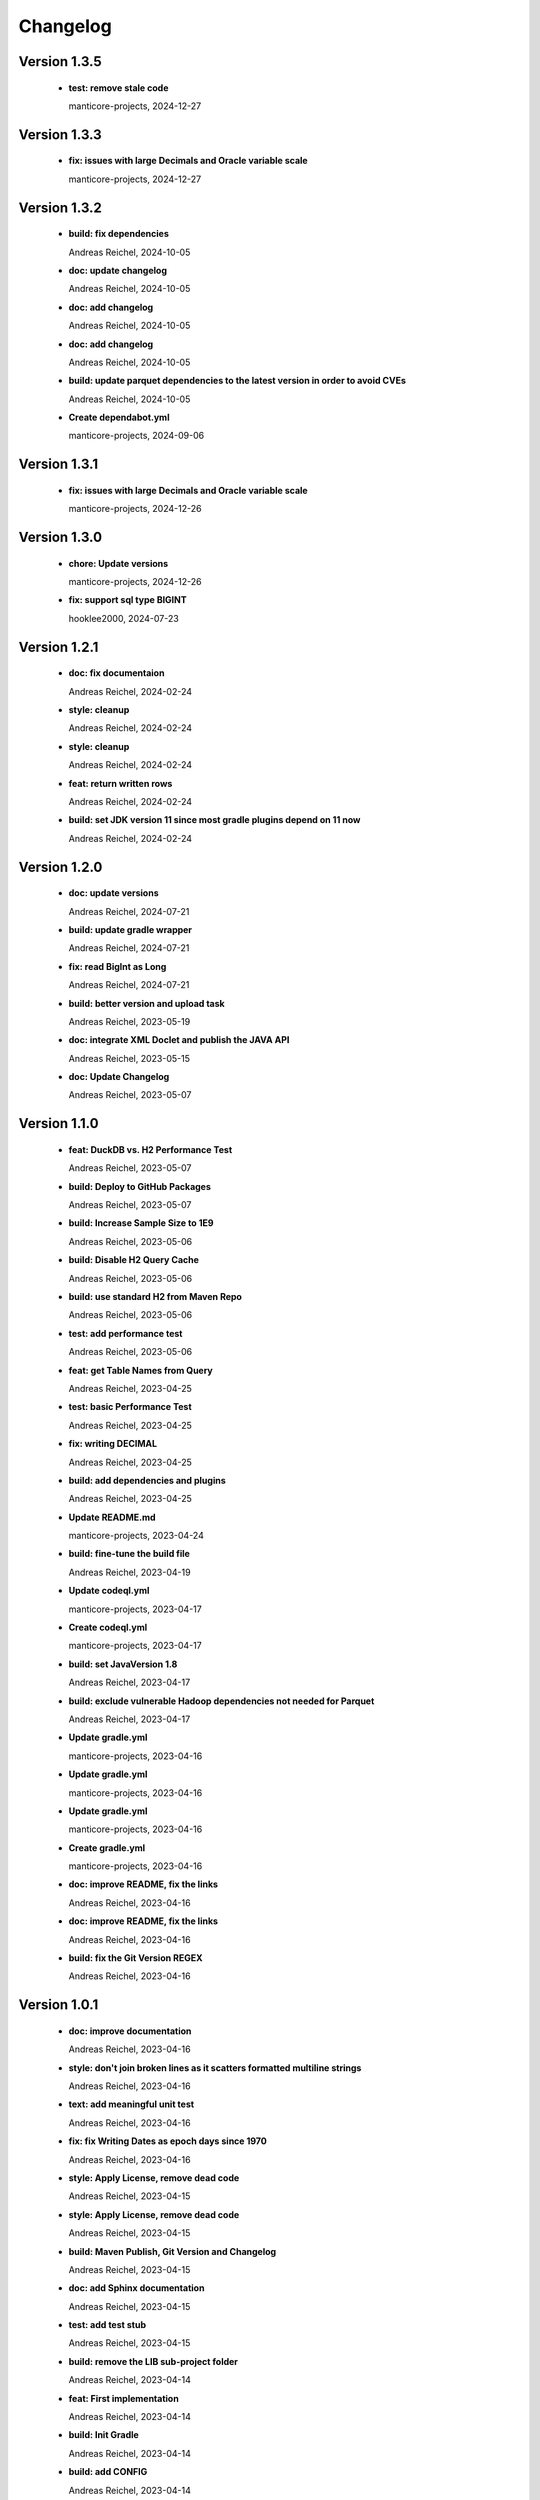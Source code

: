
************************
Changelog
************************


Version 1.3.5
=============================================================


  * **test: remove stale code**
    
    manticore-projects, 2024-12-27

Version 1.3.3
=============================================================


  * **fix: issues with large Decimals and Oracle variable scale**
    
    manticore-projects, 2024-12-27

Version 1.3.2
=============================================================


  * **build: fix dependencies**
    
    Andreas Reichel, 2024-10-05
  * **doc: update changelog**
    
    Andreas Reichel, 2024-10-05
  * **doc: add changelog**
    
    Andreas Reichel, 2024-10-05
  * **doc: add changelog**
    
    Andreas Reichel, 2024-10-05
  * **build: update parquet dependencies to the latest version in order to avoid CVEs**
    
    Andreas Reichel, 2024-10-05
  * **Create dependabot.yml**
    
    manticore-projects, 2024-09-06

Version 1.3.1
=============================================================


  * **fix: issues with large Decimals and Oracle variable scale**
    
    manticore-projects, 2024-12-26

Version 1.3.0
=============================================================


  * **chore: Update versions**
    
    manticore-projects, 2024-12-26
  * **fix: support sql type BIGINT**
    
    hooklee2000, 2024-07-23

Version 1.2.1
=============================================================


  * **doc: fix documentaion**
    
    Andreas Reichel, 2024-02-24
  * **style: cleanup**
    
    Andreas Reichel, 2024-02-24
  * **style: cleanup**
    
    Andreas Reichel, 2024-02-24
  * **feat: return written rows**
    
    Andreas Reichel, 2024-02-24
  * **build: set JDK version 11 since most gradle plugins depend on 11 now**
    
    Andreas Reichel, 2024-02-24

Version 1.2.0
=============================================================


  * **doc: update versions**
    
    Andreas Reichel, 2024-07-21
  * **build: update gradle wrapper**
    
    Andreas Reichel, 2024-07-21
  * **fix: read BigInt as Long**
    
    Andreas Reichel, 2024-07-21
  * **build: better version and upload task**
    
    Andreas Reichel, 2023-05-19
  * **doc: integrate XML Doclet and publish the JAVA API**
    
    Andreas Reichel, 2023-05-15
  * **doc: Update Changelog**
    
    Andreas Reichel, 2023-05-07

Version 1.1.0
=============================================================


  * **feat:  DuckDB vs. H2 Performance Test**
    
    Andreas Reichel, 2023-05-07
  * **build: Deploy to GitHub Packages**
    
    Andreas Reichel, 2023-05-07
  * **build: Increase Sample Size to 1E9**
    
    Andreas Reichel, 2023-05-06
  * **build: Disable H2 Query Cache**
    
    Andreas Reichel, 2023-05-06
  * **build: use standard H2 from Maven Repo**
    
    Andreas Reichel, 2023-05-06
  * **test: add performance test**
    
    Andreas Reichel, 2023-05-06
  * **feat: get Table Names from Query**
    
    Andreas Reichel, 2023-04-25
  * **test: basic Performance Test**
    
    Andreas Reichel, 2023-04-25
  * **fix: writing DECIMAL**
    
    Andreas Reichel, 2023-04-25
  * **build: add dependencies and plugins**
    
    Andreas Reichel, 2023-04-25
  * **Update README.md**
    
    manticore-projects, 2023-04-24
  * **build: fine-tune the build file**
    
    Andreas Reichel, 2023-04-19
  * **Update codeql.yml**
    
    manticore-projects, 2023-04-17
  * **Create codeql.yml**
    
    manticore-projects, 2023-04-17
  * **build: set JavaVersion 1.8**
    
    Andreas Reichel, 2023-04-17
  * **build: exclude vulnerable Hadoop dependencies not needed for Parquet**
    
    Andreas Reichel, 2023-04-17
  * **Update gradle.yml**
    
    manticore-projects, 2023-04-16
  * **Update gradle.yml**
    
    manticore-projects, 2023-04-16
  * **Update gradle.yml**
    
    manticore-projects, 2023-04-16
  * **Create gradle.yml**
    
    manticore-projects, 2023-04-16
  * **doc: improve README, fix the links**
    
    Andreas Reichel, 2023-04-16
  * **doc: improve README, fix the links**
    
    Andreas Reichel, 2023-04-16
  * **build: fix the Git Version REGEX**
    
    Andreas Reichel, 2023-04-16

Version 1.0.1
=============================================================


  * **doc: improve documentation**
    
    Andreas Reichel, 2023-04-16
  * **style: don't join broken lines as it scatters formatted multiline strings**
    
    Andreas Reichel, 2023-04-16
  * **text: add meaningful unit test**
    
    Andreas Reichel, 2023-04-16
  * **fix: fix Writing Dates as epoch days since 1970**
    
    Andreas Reichel, 2023-04-16
  * **style: Apply License, remove dead code**
    
    Andreas Reichel, 2023-04-15
  * **style: Apply License, remove dead code**
    
    Andreas Reichel, 2023-04-15
  * **build: Maven Publish, Git Version and Changelog**
    
    Andreas Reichel, 2023-04-15
  * **doc: add Sphinx documentation**
    
    Andreas Reichel, 2023-04-15
  * **test: add test stub**
    
    Andreas Reichel, 2023-04-15
  * **build: remove the LIB sub-project folder**
    
    Andreas Reichel, 2023-04-14
  * **feat: First implementation**
    
    Andreas Reichel, 2023-04-14
  * **build: Init Gradle**
    
    Andreas Reichel, 2023-04-14
  * **build: add CONFIG**
    
    Andreas Reichel, 2023-04-14

Version 1.0.0
=============================================================


  * **Initial commit**
    
    manticore-projects, 2023-04-14

